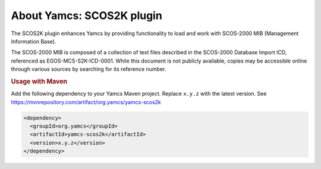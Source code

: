 About Yamcs: SCOS2K plugin 
=========================

The SCOS2K plugin enhances Yamcs by providing functionality to load and work with SCOS-2000 MIB (Management Information Base).

The SCOS-2000 MIB is composed of a collection of text files described in the SCOS-2000 Database Import ICD, referenced as EGOS-MCS-S2K-ICD-0001.
While this document is not publicly available, copies may be accessible online through various sources by searching for its reference number.




.. rubric:: Usage with Maven

Add the following dependency to your Yamcs Maven project. Replace ``x.y.z`` with the latest version. See https://mvnrepository.com/artifact/org.yamcs/yamcs-scos2k

.. code-block:: xml

   <dependency>
     <groupId>org.yamcs</groupId>
     <artifactId>yamcs-scos2k</artifactId>
     <version>x.y.z</version>
   </dependency>
